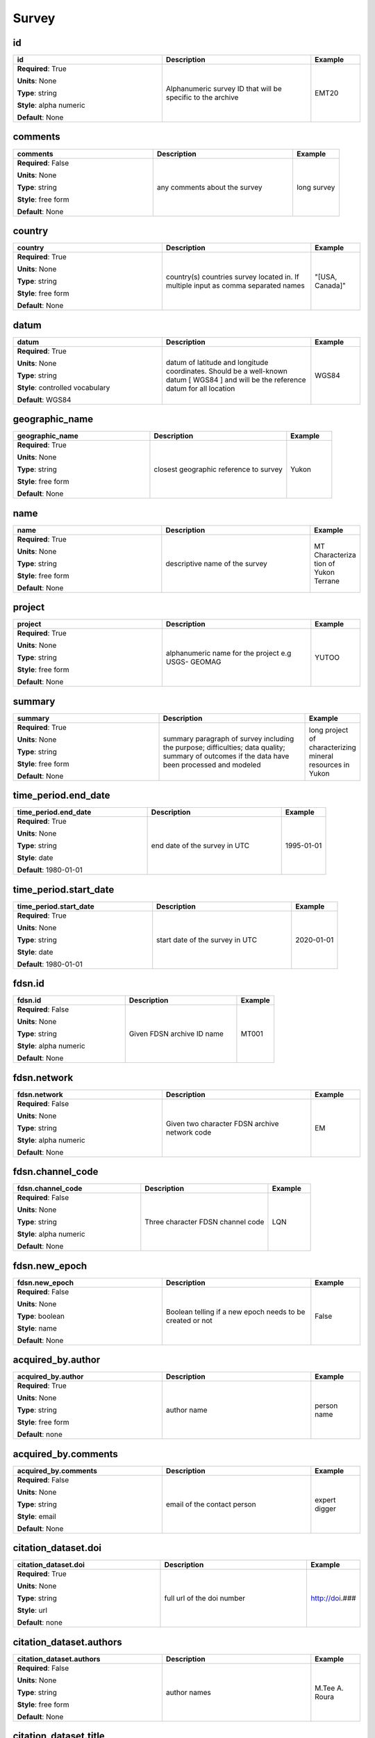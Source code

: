 .. role:: red
.. role:: blue
.. role:: navy

Survey
======


:navy:`id`
~~~~~~~~~~

.. container::

   .. table::
       :class: tight-table
       :widths: 45 45 15

       +----------------------------------------------+-----------------------------------------------+----------------+
       | **id**                                       | **Description**                               | **Example**    |
       +==============================================+===============================================+================+
       | **Required**: :red:`True`                    | Alphanumeric survey ID that will be specific  | EMT20          |
       |                                              | to the archive                                |                |
       | **Units**: None                              |                                               |                |
       |                                              |                                               |                |
       | **Type**: string                             |                                               |                |
       |                                              |                                               |                |
       | **Style**: alpha numeric                     |                                               |                |
       |                                              |                                               |                |
       | **Default**: None                            |                                               |                |
       |                                              |                                               |                |
       |                                              |                                               |                |
       +----------------------------------------------+-----------------------------------------------+----------------+

:navy:`comments`
~~~~~~~~~~~~~~~~

.. container::

   .. table::
       :class: tight-table
       :widths: 45 45 15

       +----------------------------------------------+-----------------------------------------------+----------------+
       | **comments**                                 | **Description**                               | **Example**    |
       +==============================================+===============================================+================+
       | **Required**: :blue:`False`                  | any comments about the survey                 | long survey    |
       |                                              |                                               |                |
       | **Units**: None                              |                                               |                |
       |                                              |                                               |                |
       | **Type**: string                             |                                               |                |
       |                                              |                                               |                |
       | **Style**: free form                         |                                               |                |
       |                                              |                                               |                |
       | **Default**: None                            |                                               |                |
       |                                              |                                               |                |
       |                                              |                                               |                |
       +----------------------------------------------+-----------------------------------------------+----------------+

:navy:`country`
~~~~~~~~~~~~~~~

.. container::

   .. table::
       :class: tight-table
       :widths: 45 45 15

       +----------------------------------------------+-----------------------------------------------+----------------+
       | **country**                                  | **Description**                               | **Example**    |
       +==============================================+===============================================+================+
       | **Required**: :red:`True`                    | country(s) countries survey located in. If    | "[USA, Canada]"|
       |                                              | multiple input as comma separated names       |                |
       | **Units**: None                              |                                               |                |
       |                                              |                                               |                |
       | **Type**: string                             |                                               |                |
       |                                              |                                               |                |
       | **Style**: free form                         |                                               |                |
       |                                              |                                               |                |
       | **Default**: None                            |                                               |                |
       |                                              |                                               |                |
       |                                              |                                               |                |
       +----------------------------------------------+-----------------------------------------------+----------------+

:navy:`datum`
~~~~~~~~~~~~~

.. container::

   .. table::
       :class: tight-table
       :widths: 45 45 15

       +----------------------------------------------+-----------------------------------------------+----------------+
       | **datum**                                    | **Description**                               | **Example**    |
       +==============================================+===============================================+================+
       | **Required**: :red:`True`                    | datum of latitude and longitude coordinates.  | WGS84          |
       |                                              | Should be a well-known datum [ WGS84 ] and    |                |
       | **Units**: None                              | will be the reference datum for all location  |                |
       |                                              |                                               |                |
       | **Type**: string                             |                                               |                |
       |                                              |                                               |                |
       | **Style**: controlled vocabulary             |                                               |                |
       |                                              |                                               |                |
       | **Default**: WGS84                           |                                               |                |
       |                                              |                                               |                |
       |                                              |                                               |                |
       +----------------------------------------------+-----------------------------------------------+----------------+

:navy:`geographic_name`
~~~~~~~~~~~~~~~~~~~~~~~

.. container::

   .. table::
       :class: tight-table
       :widths: 45 45 15

       +----------------------------------------------+-----------------------------------------------+----------------+
       | **geographic_name**                          | **Description**                               | **Example**    |
       +==============================================+===============================================+================+
       | **Required**: :red:`True`                    | closest geographic reference to survey        | Yukon          |
       |                                              |                                               |                |
       | **Units**: None                              |                                               |                |
       |                                              |                                               |                |
       | **Type**: string                             |                                               |                |
       |                                              |                                               |                |
       | **Style**: free form                         |                                               |                |
       |                                              |                                               |                |
       | **Default**: None                            |                                               |                |
       |                                              |                                               |                |
       |                                              |                                               |                |
       +----------------------------------------------+-----------------------------------------------+----------------+

:navy:`name`
~~~~~~~~~~~~

.. container::

   .. table::
       :class: tight-table
       :widths: 45 45 15

       +----------------------------------------------+-----------------------------------------------+----------------+
       | **name**                                     | **Description**                               | **Example**    |
       +==============================================+===============================================+================+
       | **Required**: :red:`True`                    | descriptive name of the survey                | MT Characteriza|
       |                                              |                                               | tion of Yukon  |
       | **Units**: None                              |                                               | Terrane        |
       |                                              |                                               |                |
       | **Type**: string                             |                                               |                |
       |                                              |                                               |                |
       | **Style**: free form                         |                                               |                |
       |                                              |                                               |                |
       | **Default**: None                            |                                               |                |
       |                                              |                                               |                |
       |                                              |                                               |                |
       +----------------------------------------------+-----------------------------------------------+----------------+

:navy:`project`
~~~~~~~~~~~~~~~

.. container::

   .. table::
       :class: tight-table
       :widths: 45 45 15

       +----------------------------------------------+-----------------------------------------------+----------------+
       | **project**                                  | **Description**                               | **Example**    |
       +==============================================+===============================================+================+
       | **Required**: :red:`True`                    | alphanumeric name for the project e.g USGS-   | YUTOO          |
       |                                              | GEOMAG                                        |                |
       | **Units**: None                              |                                               |                |
       |                                              |                                               |                |
       | **Type**: string                             |                                               |                |
       |                                              |                                               |                |
       | **Style**: free form                         |                                               |                |
       |                                              |                                               |                |
       | **Default**: None                            |                                               |                |
       |                                              |                                               |                |
       |                                              |                                               |                |
       +----------------------------------------------+-----------------------------------------------+----------------+

:navy:`summary`
~~~~~~~~~~~~~~~

.. container::

   .. table::
       :class: tight-table
       :widths: 45 45 15

       +----------------------------------------------+-----------------------------------------------+----------------+
       | **summary**                                  | **Description**                               | **Example**    |
       +==============================================+===============================================+================+
       | **Required**: :red:`True`                    | summary paragraph of survey including the     | long project of|
       |                                              | purpose; difficulties; data quality; summary  | characterizing |
       | **Units**: None                              | of outcomes if the data have been processed   | mineral        |
       |                                              | and modeled                                   | resources in   |
       | **Type**: string                             |                                               | Yukon          |
       |                                              |                                               |                |
       | **Style**: free form                         |                                               |                |
       |                                              |                                               |                |
       | **Default**: None                            |                                               |                |
       |                                              |                                               |                |
       |                                              |                                               |                |
       +----------------------------------------------+-----------------------------------------------+----------------+

:navy:`time_period.end_date`
~~~~~~~~~~~~~~~~~~~~~~~~~~~~

.. container::

   .. table::
       :class: tight-table
       :widths: 45 45 15

       +----------------------------------------------+-----------------------------------------------+----------------+
       | **time_period.end_date**                     | **Description**                               | **Example**    |
       +==============================================+===============================================+================+
       | **Required**: :red:`True`                    | end date of the survey in UTC                 | 1995-01-01     |
       |                                              |                                               |                |
       | **Units**: None                              |                                               |                |
       |                                              |                                               |                |
       | **Type**: string                             |                                               |                |
       |                                              |                                               |                |
       | **Style**: date                              |                                               |                |
       |                                              |                                               |                |
       | **Default**: 1980-01-01                      |                                               |                |
       |                                              |                                               |                |
       |                                              |                                               |                |
       +----------------------------------------------+-----------------------------------------------+----------------+

:navy:`time_period.start_date`
~~~~~~~~~~~~~~~~~~~~~~~~~~~~~~

.. container::

   .. table::
       :class: tight-table
       :widths: 45 45 15

       +----------------------------------------------+-----------------------------------------------+----------------+
       | **time_period.start_date**                   | **Description**                               | **Example**    |
       +==============================================+===============================================+================+
       | **Required**: :red:`True`                    | start date of the survey in UTC               | 2020-01-01     |
       |                                              |                                               |                |
       | **Units**: None                              |                                               |                |
       |                                              |                                               |                |
       | **Type**: string                             |                                               |                |
       |                                              |                                               |                |
       | **Style**: date                              |                                               |                |
       |                                              |                                               |                |
       | **Default**: 1980-01-01                      |                                               |                |
       |                                              |                                               |                |
       |                                              |                                               |                |
       +----------------------------------------------+-----------------------------------------------+----------------+

:navy:`fdsn.id`
~~~~~~~~~~~~~~~

.. container::

   .. table::
       :class: tight-table
       :widths: 45 45 15

       +----------------------------------------------+-----------------------------------------------+----------------+
       | **fdsn.id**                                  | **Description**                               | **Example**    |
       +==============================================+===============================================+================+
       | **Required**: :blue:`False`                  | Given FDSN archive ID name                    | MT001          |
       |                                              |                                               |                |
       | **Units**: None                              |                                               |                |
       |                                              |                                               |                |
       | **Type**: string                             |                                               |                |
       |                                              |                                               |                |
       | **Style**: alpha numeric                     |                                               |                |
       |                                              |                                               |                |
       | **Default**: None                            |                                               |                |
       |                                              |                                               |                |
       |                                              |                                               |                |
       +----------------------------------------------+-----------------------------------------------+----------------+

:navy:`fdsn.network`
~~~~~~~~~~~~~~~~~~~~

.. container::

   .. table::
       :class: tight-table
       :widths: 45 45 15

       +----------------------------------------------+-----------------------------------------------+----------------+
       | **fdsn.network**                             | **Description**                               | **Example**    |
       +==============================================+===============================================+================+
       | **Required**: :blue:`False`                  | Given two character FDSN archive network code | EM             |
       |                                              |                                               |                |
       | **Units**: None                              |                                               |                |
       |                                              |                                               |                |
       | **Type**: string                             |                                               |                |
       |                                              |                                               |                |
       | **Style**: alpha numeric                     |                                               |                |
       |                                              |                                               |                |
       | **Default**: None                            |                                               |                |
       |                                              |                                               |                |
       |                                              |                                               |                |
       +----------------------------------------------+-----------------------------------------------+----------------+

:navy:`fdsn.channel_code`
~~~~~~~~~~~~~~~~~~~~~~~~~

.. container::

   .. table::
       :class: tight-table
       :widths: 45 45 15

       +----------------------------------------------+-----------------------------------------------+----------------+
       | **fdsn.channel_code**                        | **Description**                               | **Example**    |
       +==============================================+===============================================+================+
       | **Required**: :blue:`False`                  | Three character FDSN channel code             | LQN            |
       |                                              |                                               |                |
       | **Units**: None                              |                                               |                |
       |                                              |                                               |                |
       | **Type**: string                             |                                               |                |
       |                                              |                                               |                |
       | **Style**: alpha numeric                     |                                               |                |
       |                                              |                                               |                |
       | **Default**: None                            |                                               |                |
       |                                              |                                               |                |
       |                                              |                                               |                |
       +----------------------------------------------+-----------------------------------------------+----------------+

:navy:`fdsn.new_epoch`
~~~~~~~~~~~~~~~~~~~~~~

.. container::

   .. table::
       :class: tight-table
       :widths: 45 45 15

       +----------------------------------------------+-----------------------------------------------+----------------+
       | **fdsn.new_epoch**                           | **Description**                               | **Example**    |
       +==============================================+===============================================+================+
       | **Required**: :blue:`False`                  | Boolean telling if a new epoch needs to be    | False          |
       |                                              | created or not                                |                |
       | **Units**: None                              |                                               |                |
       |                                              |                                               |                |
       | **Type**: boolean                            |                                               |                |
       |                                              |                                               |                |
       | **Style**: name                              |                                               |                |
       |                                              |                                               |                |
       | **Default**: None                            |                                               |                |
       |                                              |                                               |                |
       |                                              |                                               |                |
       +----------------------------------------------+-----------------------------------------------+----------------+

:navy:`acquired_by.author`
~~~~~~~~~~~~~~~~~~~~~~~~~~

.. container::

   .. table::
       :class: tight-table
       :widths: 45 45 15

       +----------------------------------------------+-----------------------------------------------+----------------+
       | **acquired_by.author**                       | **Description**                               | **Example**    |
       +==============================================+===============================================+================+
       | **Required**: :red:`True`                    | author name                                   | person name    |
       |                                              |                                               |                |
       | **Units**: None                              |                                               |                |
       |                                              |                                               |                |
       | **Type**: string                             |                                               |                |
       |                                              |                                               |                |
       | **Style**: free form                         |                                               |                |
       |                                              |                                               |                |
       | **Default**: none                            |                                               |                |
       |                                              |                                               |                |
       |                                              |                                               |                |
       +----------------------------------------------+-----------------------------------------------+----------------+

:navy:`acquired_by.comments`
~~~~~~~~~~~~~~~~~~~~~~~~~~~~

.. container::

   .. table::
       :class: tight-table
       :widths: 45 45 15

       +----------------------------------------------+-----------------------------------------------+----------------+
       | **acquired_by.comments**                     | **Description**                               | **Example**    |
       +==============================================+===============================================+================+
       | **Required**: :blue:`False`                  | email of the contact person                   | expert digger  |
       |                                              |                                               |                |
       | **Units**: None                              |                                               |                |
       |                                              |                                               |                |
       | **Type**: string                             |                                               |                |
       |                                              |                                               |                |
       | **Style**: email                             |                                               |                |
       |                                              |                                               |                |
       | **Default**: None                            |                                               |                |
       |                                              |                                               |                |
       |                                              |                                               |                |
       +----------------------------------------------+-----------------------------------------------+----------------+

:navy:`citation_dataset.doi`
~~~~~~~~~~~~~~~~~~~~~~~~~~~~

.. container::

   .. table::
       :class: tight-table
       :widths: 45 45 15

       +----------------------------------------------+-----------------------------------------------+----------------+
       | **citation_dataset.doi**                     | **Description**                               | **Example**    |
       +==============================================+===============================================+================+
       | **Required**: :red:`True`                    | full url of the doi number                    | http://doi.### |
       |                                              |                                               |                |
       | **Units**: None                              |                                               |                |
       |                                              |                                               |                |
       | **Type**: string                             |                                               |                |
       |                                              |                                               |                |
       | **Style**: url                               |                                               |                |
       |                                              |                                               |                |
       | **Default**: none                            |                                               |                |
       |                                              |                                               |                |
       |                                              |                                               |                |
       +----------------------------------------------+-----------------------------------------------+----------------+

:navy:`citation_dataset.authors`
~~~~~~~~~~~~~~~~~~~~~~~~~~~~~~~~

.. container::

   .. table::
       :class: tight-table
       :widths: 45 45 15

       +----------------------------------------------+-----------------------------------------------+----------------+
       | **citation_dataset.authors**                 | **Description**                               | **Example**    |
       +==============================================+===============================================+================+
       | **Required**: :blue:`False`                  | author names                                  | M.Tee A. Roura |
       |                                              |                                               |                |
       | **Units**: None                              |                                               |                |
       |                                              |                                               |                |
       | **Type**: string                             |                                               |                |
       |                                              |                                               |                |
       | **Style**: free form                         |                                               |                |
       |                                              |                                               |                |
       | **Default**: None                            |                                               |                |
       |                                              |                                               |                |
       |                                              |                                               |                |
       +----------------------------------------------+-----------------------------------------------+----------------+

:navy:`citation_dataset.title`
~~~~~~~~~~~~~~~~~~~~~~~~~~~~~~

.. container::

   .. table::
       :class: tight-table
       :widths: 45 45 15

       +----------------------------------------------+-----------------------------------------------+----------------+
       | **citation_dataset.title**                   | **Description**                               | **Example**    |
       +==============================================+===============================================+================+
       | **Required**: :blue:`False`                  | Full title of the citation                    | Paper Title    |
       |                                              |                                               |                |
       | **Units**: None                              |                                               |                |
       |                                              |                                               |                |
       | **Type**: string                             |                                               |                |
       |                                              |                                               |                |
       | **Style**: free form                         |                                               |                |
       |                                              |                                               |                |
       | **Default**: None                            |                                               |                |
       |                                              |                                               |                |
       |                                              |                                               |                |
       +----------------------------------------------+-----------------------------------------------+----------------+

:navy:`citation_dataset.year`
~~~~~~~~~~~~~~~~~~~~~~~~~~~~~

.. container::

   .. table::
       :class: tight-table
       :widths: 45 45 15

       +----------------------------------------------+-----------------------------------------------+----------------+
       | **citation_dataset.year**                    | **Description**                               | **Example**    |
       +==============================================+===============================================+================+
       | **Required**: :blue:`False`                  | Year of citation                              | 2020           |
       |                                              |                                               |                |
       | **Units**: None                              |                                               |                |
       |                                              |                                               |                |
       | **Type**: string                             |                                               |                |
       |                                              |                                               |                |
       | **Style**: date                              |                                               |                |
       |                                              |                                               |                |
       | **Default**: 1980-01-01T00:00:00+00:00       |                                               |                |
       |                                              |                                               |                |
       |                                              |                                               |                |
       +----------------------------------------------+-----------------------------------------------+----------------+

:navy:`citation_dataset.volume`
~~~~~~~~~~~~~~~~~~~~~~~~~~~~~~~

.. container::

   .. table::
       :class: tight-table
       :widths: 45 45 15

       +----------------------------------------------+-----------------------------------------------+----------------+
       | **citation_dataset.volume**                  | **Description**                               | **Example**    |
       +==============================================+===============================================+================+
       | **Required**: :blue:`False`                  | Journal volume of the citation                | 12             |
       |                                              |                                               |                |
       | **Units**: None                              |                                               |                |
       |                                              |                                               |                |
       | **Type**: string                             |                                               |                |
       |                                              |                                               |                |
       | **Style**: free form                         |                                               |                |
       |                                              |                                               |                |
       | **Default**: None                            |                                               |                |
       |                                              |                                               |                |
       |                                              |                                               |                |
       +----------------------------------------------+-----------------------------------------------+----------------+

:navy:`citation_dataset.pages`
~~~~~~~~~~~~~~~~~~~~~~~~~~~~~~

.. container::

   .. table::
       :class: tight-table
       :widths: 45 45 15

       +----------------------------------------------+-----------------------------------------------+----------------+
       | **citation_dataset.pages**                   | **Description**                               | **Example**    |
       +==============================================+===============================================+================+
       | **Required**: :blue:`False`                  | Page numbers of the citation                  | 10-15          |
       |                                              |                                               |                |
       | **Units**: None                              |                                               |                |
       |                                              |                                               |                |
       | **Type**: string                             |                                               |                |
       |                                              |                                               |                |
       | **Style**: free form                         |                                               |                |
       |                                              |                                               |                |
       | **Default**: None                            |                                               |                |
       |                                              |                                               |                |
       |                                              |                                               |                |
       +----------------------------------------------+-----------------------------------------------+----------------+

:navy:`citation_dataset.journal`
~~~~~~~~~~~~~~~~~~~~~~~~~~~~~~~~

.. container::

   .. table::
       :class: tight-table
       :widths: 45 45 15

       +----------------------------------------------+-----------------------------------------------+----------------+
       | **citation_dataset.journal**                 | **Description**                               | **Example**    |
       +==============================================+===============================================+================+
       | **Required**: :blue:`False`                  | Journal title of citation                     | Journal of     |
       |                                              |                                               | Geophysical    |
       | **Units**: None                              |                                               | Research       |
       |                                              |                                               |                |
       | **Type**: string                             |                                               |                |
       |                                              |                                               |                |
       | **Style**: free form                         |                                               |                |
       |                                              |                                               |                |
       | **Default**: None                            |                                               |                |
       |                                              |                                               |                |
       |                                              |                                               |                |
       +----------------------------------------------+-----------------------------------------------+----------------+

:navy:`citation_journal.doi`
~~~~~~~~~~~~~~~~~~~~~~~~~~~~

.. container::

   .. table::
       :class: tight-table
       :widths: 45 45 15

       +----------------------------------------------+-----------------------------------------------+----------------+
       | **citation_journal.doi**                     | **Description**                               | **Example**    |
       +==============================================+===============================================+================+
       | **Required**: :red:`True`                    | full url of the doi number                    | http://doi.### |
       |                                              |                                               |                |
       | **Units**: None                              |                                               |                |
       |                                              |                                               |                |
       | **Type**: string                             |                                               |                |
       |                                              |                                               |                |
       | **Style**: url                               |                                               |                |
       |                                              |                                               |                |
       | **Default**: none                            |                                               |                |
       |                                              |                                               |                |
       |                                              |                                               |                |
       +----------------------------------------------+-----------------------------------------------+----------------+

:navy:`citation_journal.authors`
~~~~~~~~~~~~~~~~~~~~~~~~~~~~~~~~

.. container::

   .. table::
       :class: tight-table
       :widths: 45 45 15

       +----------------------------------------------+-----------------------------------------------+----------------+
       | **citation_journal.authors**                 | **Description**                               | **Example**    |
       +==============================================+===============================================+================+
       | **Required**: :blue:`False`                  | author names                                  | M.Tee A. Roura |
       |                                              |                                               |                |
       | **Units**: None                              |                                               |                |
       |                                              |                                               |                |
       | **Type**: string                             |                                               |                |
       |                                              |                                               |                |
       | **Style**: free form                         |                                               |                |
       |                                              |                                               |                |
       | **Default**: None                            |                                               |                |
       |                                              |                                               |                |
       |                                              |                                               |                |
       +----------------------------------------------+-----------------------------------------------+----------------+

:navy:`citation_journal.title`
~~~~~~~~~~~~~~~~~~~~~~~~~~~~~~

.. container::

   .. table::
       :class: tight-table
       :widths: 45 45 15

       +----------------------------------------------+-----------------------------------------------+----------------+
       | **citation_journal.title**                   | **Description**                               | **Example**    |
       +==============================================+===============================================+================+
       | **Required**: :blue:`False`                  | Full title of the citation                    | Paper Title    |
       |                                              |                                               |                |
       | **Units**: None                              |                                               |                |
       |                                              |                                               |                |
       | **Type**: string                             |                                               |                |
       |                                              |                                               |                |
       | **Style**: free form                         |                                               |                |
       |                                              |                                               |                |
       | **Default**: None                            |                                               |                |
       |                                              |                                               |                |
       |                                              |                                               |                |
       +----------------------------------------------+-----------------------------------------------+----------------+

:navy:`citation_journal.year`
~~~~~~~~~~~~~~~~~~~~~~~~~~~~~

.. container::

   .. table::
       :class: tight-table
       :widths: 45 45 15

       +----------------------------------------------+-----------------------------------------------+----------------+
       | **citation_journal.year**                    | **Description**                               | **Example**    |
       +==============================================+===============================================+================+
       | **Required**: :blue:`False`                  | Year of citation                              | 2020           |
       |                                              |                                               |                |
       | **Units**: None                              |                                               |                |
       |                                              |                                               |                |
       | **Type**: string                             |                                               |                |
       |                                              |                                               |                |
       | **Style**: date                              |                                               |                |
       |                                              |                                               |                |
       | **Default**: 1980-01-01T00:00:00+00:00       |                                               |                |
       |                                              |                                               |                |
       |                                              |                                               |                |
       +----------------------------------------------+-----------------------------------------------+----------------+

:navy:`citation_journal.volume`
~~~~~~~~~~~~~~~~~~~~~~~~~~~~~~~

.. container::

   .. table::
       :class: tight-table
       :widths: 45 45 15

       +----------------------------------------------+-----------------------------------------------+----------------+
       | **citation_journal.volume**                  | **Description**                               | **Example**    |
       +==============================================+===============================================+================+
       | **Required**: :blue:`False`                  | Journal volume of the citation                | 12             |
       |                                              |                                               |                |
       | **Units**: None                              |                                               |                |
       |                                              |                                               |                |
       | **Type**: string                             |                                               |                |
       |                                              |                                               |                |
       | **Style**: free form                         |                                               |                |
       |                                              |                                               |                |
       | **Default**: None                            |                                               |                |
       |                                              |                                               |                |
       |                                              |                                               |                |
       +----------------------------------------------+-----------------------------------------------+----------------+

:navy:`citation_journal.pages`
~~~~~~~~~~~~~~~~~~~~~~~~~~~~~~

.. container::

   .. table::
       :class: tight-table
       :widths: 45 45 15

       +----------------------------------------------+-----------------------------------------------+----------------+
       | **citation_journal.pages**                   | **Description**                               | **Example**    |
       +==============================================+===============================================+================+
       | **Required**: :blue:`False`                  | Page numbers of the citation                  | 10-15          |
       |                                              |                                               |                |
       | **Units**: None                              |                                               |                |
       |                                              |                                               |                |
       | **Type**: string                             |                                               |                |
       |                                              |                                               |                |
       | **Style**: free form                         |                                               |                |
       |                                              |                                               |                |
       | **Default**: None                            |                                               |                |
       |                                              |                                               |                |
       |                                              |                                               |                |
       +----------------------------------------------+-----------------------------------------------+----------------+

:navy:`citation_journal.journal`
~~~~~~~~~~~~~~~~~~~~~~~~~~~~~~~~

.. container::

   .. table::
       :class: tight-table
       :widths: 45 45 15

       +----------------------------------------------+-----------------------------------------------+----------------+
       | **citation_journal.journal**                 | **Description**                               | **Example**    |
       +==============================================+===============================================+================+
       | **Required**: :blue:`False`                  | Journal title of citation                     | Journal of     |
       |                                              |                                               | Geophysical    |
       | **Units**: None                              |                                               | Research       |
       |                                              |                                               |                |
       | **Type**: string                             |                                               |                |
       |                                              |                                               |                |
       | **Style**: free form                         |                                               |                |
       |                                              |                                               |                |
       | **Default**: None                            |                                               |                |
       |                                              |                                               |                |
       |                                              |                                               |                |
       +----------------------------------------------+-----------------------------------------------+----------------+

:navy:`northwest_corner.latitude`
~~~~~~~~~~~~~~~~~~~~~~~~~~~~~~~~~

.. container::

   .. table::
       :class: tight-table
       :widths: 45 45 15

       +----------------------------------------------+-----------------------------------------------+----------------+
       | **northwest_corner.latitude**                | **Description**                               | **Example**    |
       +==============================================+===============================================+================+
       | **Required**: :red:`True`                    | latitude of location in datum specified at    | 23.134         |
       |                                              | survey level                                  |                |
       | **Units**: degrees                           |                                               |                |
       |                                              |                                               |                |
       | **Type**: float                              |                                               |                |
       |                                              |                                               |                |
       | **Style**: number                            |                                               |                |
       |                                              |                                               |                |
       | **Default**: 0.0                             |                                               |                |
       |                                              |                                               |                |
       |                                              |                                               |                |
       +----------------------------------------------+-----------------------------------------------+----------------+

:navy:`northwest_corner.longitude`
~~~~~~~~~~~~~~~~~~~~~~~~~~~~~~~~~~

.. container::

   .. table::
       :class: tight-table
       :widths: 45 45 15

       +----------------------------------------------+-----------------------------------------------+----------------+
       | **northwest_corner.longitude**               | **Description**                               | **Example**    |
       +==============================================+===============================================+================+
       | **Required**: :red:`True`                    | longitude of location in datum specified at   | 14.23          |
       |                                              | survey level                                  |                |
       | **Units**: degrees                           |                                               |                |
       |                                              |                                               |                |
       | **Type**: float                              |                                               |                |
       |                                              |                                               |                |
       | **Style**: number                            |                                               |                |
       |                                              |                                               |                |
       | **Default**: 0.0                             |                                               |                |
       |                                              |                                               |                |
       |                                              |                                               |                |
       +----------------------------------------------+-----------------------------------------------+----------------+

:navy:`southeast_corner.latitude`
~~~~~~~~~~~~~~~~~~~~~~~~~~~~~~~~~

.. container::

   .. table::
       :class: tight-table
       :widths: 45 45 15

       +----------------------------------------------+-----------------------------------------------+----------------+
       | **southeast_corner.latitude**                | **Description**                               | **Example**    |
       +==============================================+===============================================+================+
       | **Required**: :red:`True`                    | latitude of location in datum specified at    | 23.134         |
       |                                              | survey level                                  |                |
       | **Units**: degrees                           |                                               |                |
       |                                              |                                               |                |
       | **Type**: float                              |                                               |                |
       |                                              |                                               |                |
       | **Style**: number                            |                                               |                |
       |                                              |                                               |                |
       | **Default**: 0.0                             |                                               |                |
       |                                              |                                               |                |
       |                                              |                                               |                |
       +----------------------------------------------+-----------------------------------------------+----------------+

:navy:`southeast_corner.longitude`
~~~~~~~~~~~~~~~~~~~~~~~~~~~~~~~~~~

.. container::

   .. table::
       :class: tight-table
       :widths: 45 45 15

       +----------------------------------------------+-----------------------------------------------+----------------+
       | **southeast_corner.longitude**               | **Description**                               | **Example**    |
       +==============================================+===============================================+================+
       | **Required**: :red:`True`                    | longitude of location in datum specified at   | 14.23          |
       |                                              | survey level                                  |                |
       | **Units**: degrees                           |                                               |                |
       |                                              |                                               |                |
       | **Type**: float                              |                                               |                |
       |                                              |                                               |                |
       | **Style**: number                            |                                               |                |
       |                                              |                                               |                |
       | **Default**: 0.0                             |                                               |                |
       |                                              |                                               |                |
       |                                              |                                               |                |
       +----------------------------------------------+-----------------------------------------------+----------------+

:navy:`project_lead.author`
~~~~~~~~~~~~~~~~~~~~~~~~~~~

.. container::

   .. table::
       :class: tight-table
       :widths: 45 45 15

       +----------------------------------------------+-----------------------------------------------+----------------+
       | **project_lead.author**                      | **Description**                               | **Example**    |
       +==============================================+===============================================+================+
       | **Required**: :red:`True`                    | author name                                   | person name    |
       |                                              |                                               |                |
       | **Units**: None                              |                                               |                |
       |                                              |                                               |                |
       | **Type**: string                             |                                               |                |
       |                                              |                                               |                |
       | **Style**: free form                         |                                               |                |
       |                                              |                                               |                |
       | **Default**: none                            |                                               |                |
       |                                              |                                               |                |
       |                                              |                                               |                |
       +----------------------------------------------+-----------------------------------------------+----------------+

:navy:`project_lead.organization`
~~~~~~~~~~~~~~~~~~~~~~~~~~~~~~~~~

.. container::

   .. table::
       :class: tight-table
       :widths: 45 45 15

       +----------------------------------------------+-----------------------------------------------+----------------+
       | **project_lead.organization**                | **Description**                               | **Example**    |
       +==============================================+===============================================+================+
       | **Required**: :red:`True`                    | organization name                             | mt gurus       |
       |                                              |                                               |                |
       | **Units**: None                              |                                               |                |
       |                                              |                                               |                |
       | **Type**: string                             |                                               |                |
       |                                              |                                               |                |
       | **Style**: free form                         |                                               |                |
       |                                              |                                               |                |
       | **Default**: none                            |                                               |                |
       |                                              |                                               |                |
       |                                              |                                               |                |
       +----------------------------------------------+-----------------------------------------------+----------------+

:navy:`project_lead.email`
~~~~~~~~~~~~~~~~~~~~~~~~~~

.. container::

   .. table::
       :class: tight-table
       :widths: 45 45 15

       +----------------------------------------------+-----------------------------------------------+----------------+
       | **project_lead.email**                       | **Description**                               | **Example**    |
       +==============================================+===============================================+================+
       | **Required**: :red:`True`                    | email of the contact person                   | mt.guru@em.org |
       |                                              |                                               |                |
       | **Units**: None                              |                                               |                |
       |                                              |                                               |                |
       | **Type**: string                             |                                               |                |
       |                                              |                                               |                |
       | **Style**: email                             |                                               |                |
       |                                              |                                               |                |
       | **Default**: none                            |                                               |                |
       |                                              |                                               |                |
       |                                              |                                               |                |
       +----------------------------------------------+-----------------------------------------------+----------------+

:navy:`release_license`
~~~~~~~~~~~~~~~~~~~~~~~

.. container::

   .. table::
       :class: tight-table
       :widths: 45 45 15

       +----------------------------------------------+-----------------------------------------------+----------------+
       | **release_license**                          | **Description**                               | **Example**    |
       +==============================================+===============================================+================+
       | **Required**: :red:`True`                    | How the data can be used. The options are     | CC-0           |
       |                                              | based on Creative Commons licenses. For       |                |
       | **Units**: None                              | details visit                                 |                |
       |                                              | https://creativecommons.org/licenses/         |                |
       | **Type**: string                             |                                               |                |
       |                                              |                                               |                |
       | **Style**: controlled vocabulary             |                                               |                |
       |                                              |                                               |                |
       | **Default**: CC-0                            |                                               |                |
       |                                              |                                               |                |
       |                                              |                                               |                |
       +----------------------------------------------+-----------------------------------------------+----------------+
